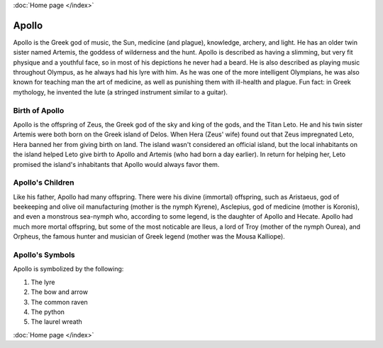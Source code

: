 :doc:`Home page </index>`

Apollo
======

.. image:: apollo2.jpg
	:width: 50%

Apollo is the Greek god of music, the Sun, medicine (and plague), knowledge, archery, and light. He has an older twin sister named Artemis, the goddess of wilderness and the hunt. Apollo is described as having a slimming, but very fit physique and a youthful face, so in most of his depictions he never had a beard. He is also described as playing music throughout Olympus, as he always had his lyre with him. As he was one of the more intelligent Olympians, he was also known for teaching man the art of medicine, as well as punishing them with ill-health and plague. Fun fact: in Greek mythology, he invented the lute (a stringed instrument similar to a guitar). 

Birth of Apollo
~~~~~~~~~~~~~~~
.. image:: apollo3.jpg

Apollo is the offspring of Zeus, the Greek god of the sky and king of the gods, and the Titan Leto. He and his twin sister Artemis were both born on the Greek island of Delos. When Hera (Zeus' wife) found out that Zeus impregnated Leto, Hera banned her from giving birth on land. The island wasn't considered an official island, but the local inhabitants on the island helped Leto give birth to Apollo and Artemis (who had born a day earlier). In return for helping her, Leto promised the island's inhabitants that Apollo would always favor them. 

Apollo's Children
~~~~~~~~~~~~~~~~~
.. image:: apollo4.jpg
    :width: 50%

Like his father, Apollo had many offspring. There were his divine (immortal) offspring, such as Aristaeus, god of beekeeping and olive oil manufacturing (mother is the nymph Kyrene), Asclepius, god of medicine (mother is Koronis), and even a monstrous sea-nymph who, according to some legend, is the daughter of Apollo and Hecate. Apollo had much more mortal offspring, but some of the most noticable are Ileus, a lord of Troy (mother of the nymph Ourea), and Orpheus,  the famous hunter and musician of Greek legend (mother was the Mousa Kalliope). 

Apollo's Symbols
~~~~~~~~~~~~~~~~
Apollo is symbolized by the following:

1. The lyre
2. The bow and arrow 
3. The common raven 
4. The python 
5. The laurel wreath 

:doc:`Home page </index>`